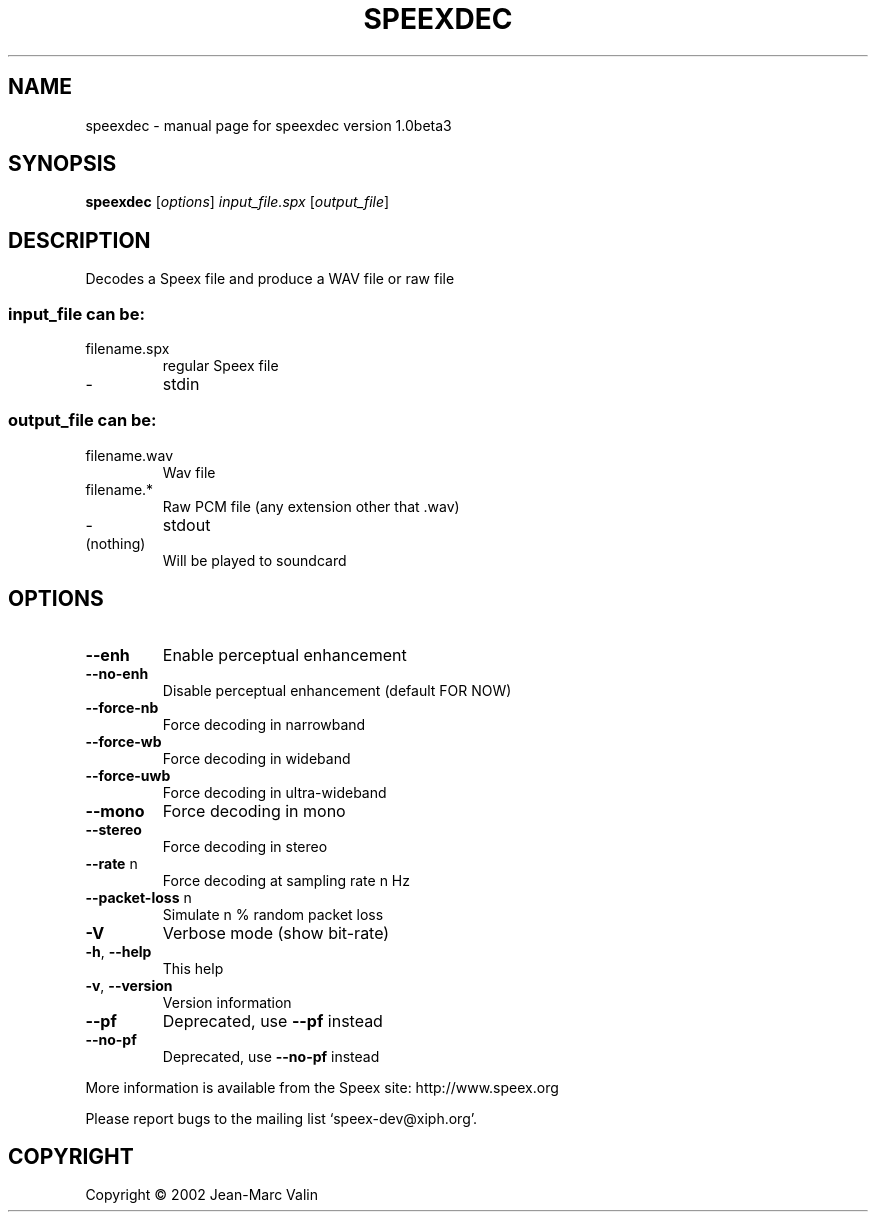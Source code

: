 .\" DO NOT MODIFY THIS FILE!  It was generated by help2man 1.29.
.TH SPEEXDEC "1" "November 2002" "speexdec version 1.0beta3" "User Commands"
.SH NAME
speexdec \- manual page for speexdec version 1.0beta3
.SH SYNOPSIS
.B speexdec
[\fIoptions\fR] \fIinput_file.spx \fR[\fIoutput_file\fR]
.SH DESCRIPTION
Decodes a Speex file and produce a WAV file or raw file
.SS "input_file can be:"
.TP
filename.spx
regular Speex file
.TP
-
stdin
.SS "output_file can be:"
.TP
filename.wav
Wav file
.TP
filename.*
Raw PCM file (any extension other that .wav)
.TP
-
stdout
.TP
(nothing)
Will be played to soundcard
.SH OPTIONS
.TP
\fB\-\-enh\fR
Enable perceptual enhancement
.TP
\fB\-\-no\-enh\fR
Disable perceptual enhancement (default FOR NOW)
.TP
\fB\-\-force\-nb\fR
Force decoding in narrowband
.TP
\fB\-\-force\-wb\fR
Force decoding in wideband
.TP
\fB\-\-force\-uwb\fR
Force decoding in ultra-wideband
.TP
\fB\-\-mono\fR
Force decoding in mono
.TP
\fB\-\-stereo\fR
Force decoding in stereo
.TP
\fB\-\-rate\fR n
Force decoding at sampling rate n Hz
.TP
\fB\-\-packet\-loss\fR n
Simulate n % random packet loss
.TP
\fB\-V\fR
Verbose mode (show bit-rate)
.TP
\fB\-h\fR, \fB\-\-help\fR
This help
.TP
\fB\-v\fR, \fB\-\-version\fR
Version information
.TP
\fB\-\-pf\fR
Deprecated, use \fB\-\-pf\fR instead
.TP
\fB\-\-no\-pf\fR
Deprecated, use \fB\-\-no\-pf\fR instead
.PP
More information is available from the Speex site: http://www.speex.org
.PP
Please report bugs to the mailing list `speex-dev@xiph.org'.
.SH COPYRIGHT
Copyright \(co 2002 Jean-Marc Valin
